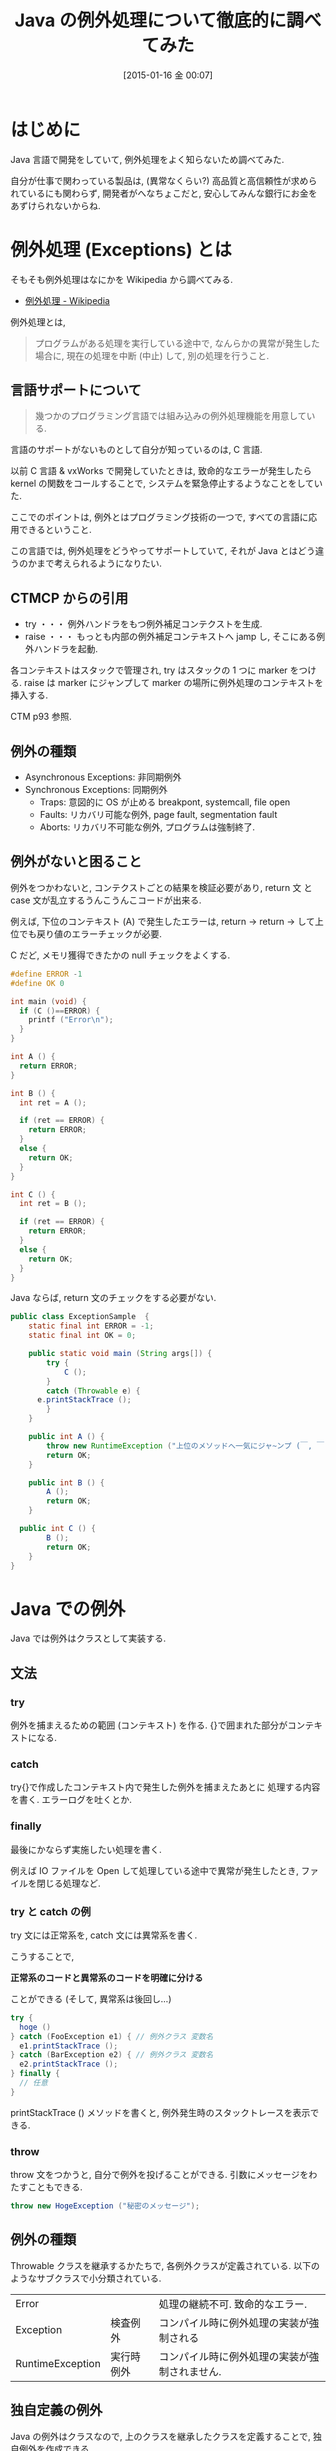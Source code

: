 #+BLOG: Futurismo
#+POSTID: 2935
#+DATE: [2015-01-16 金 00:07]
#+OPTIONS: toc:nil num:nil todo:nil pri:nil tags:nil ^:nil TeX:nil
#+CATEGORY: 技術メモ
#+TAGS: Java
#+DESCRIPTION: Java の例外処理について徹底的に調べてみた
#+TITLE: Java の例外処理について徹底的に調べてみた

#+BEGIN_HTML
<a href="http://futurismo.biz/wp-content/uploads/java.png"><img alt="" src="http://futurismo.biz/wp-content/uploads/java.png" width="256" height="256" /></a>
#+END_HTML

* はじめに
  Java 言語で開発をしていて, 例外処理をよく知らないため調べてみた.

  自分が仕事で関わっている製品は,
  (異常なくらい?) 高品質と高信頼性が求められているにも関わらず,
  開発者がへなちょこだと, 安心してみんな銀行にお金をあずけられないからね.
  
* 例外処理 (Exceptions) とは
  そもそも例外処理はなにかを Wikipedia から調べてみる.
  - [[http://ja.wikipedia.org/wiki/%E4%BE%8B%E5%A4%96%E5%87%A6%E7%90%86][例外処理 - Wikipedia]]
  
  例外処理とは,

#+begin_quote
プログラムがある処理を実行している途中で, なんらかの異常が発生した場合に, 
現在の処理を中断 (中止) して, 別の処理を行うこと. 
#+end_quote

** 言語サポートについて
#+begin_quote
幾つかのプログラミング言語では組み込みの例外処理機能を用意している.
#+end_quote

  言語のサポートがないものとして自分が知っているのは, C 言語.

  以前 C 言語 & vxWorks で開発していたときは,
  致命的なエラーが発生したら kernel の関数をコールすることで,
  システムを緊急停止するようなことをしていた.

  ここでのポイントは, 例外とはプログラミング技術の一つで,
  すべての言語に応用できるということ.

  この言語では, 例外処理をどうやってサポートしていて,
  それが Java とはどう違うのかまで考えられるようになりたい.

** CTMCP からの引用
   - try  ・・・ 例外ハンドラをもつ例外補足コンテクストを生成.
   - raise ・・・ もっとも内部の例外補足コンテキストへ jamp し, そこにある例外ハンドラを起動.

   各コンテキストはスタックで管理され, try はスタックの 1 つに marker をつける.
   raise は marker にジャンプして marker の場所に例外処理のコンテキストを挿入する.

   CTM p93 参照.

** 例外の種類
   - Asynchronous  Exceptions: 非同期例外
   - Synchronous  Exceptions: 同期例外
     - Traps: 意図的に OS が止める breakpont, systemcall, file open
     - Faults: リカバリ可能な例外, page fault, segmentation fault
     - Aborts: リカバリ不可能な例外, プログラムは強制終了.

** 例外がないと困ること
   例外をつかわないと, コンテクストごとの結果を検証必要があり,
   return 文 と case 文が乱立するうんこうんこコードが出来る.

   例えば, 下位のコンテキスト (A) で発生したエラーは,
   return -> return -> して上位でも戻り値のエラーチェックが必要.

   C だど, メモリ獲得できたかの null チェックをよくする.

#+begin_src c
#define ERROR -1
#define OK 0

int main (void) {
  if (C ()==ERROR) {
    printf ("Error\n");
  }
}

int A () {
  return ERROR;
}

int B () {
  int ret = A ();
  
  if (ret == ERROR) {
    return ERROR;
  }
  else {
    return OK;
  }
}

int C () {
  int ret = B ();
  
  if (ret == ERROR) {
    return ERROR;
  }
  else {
    return OK;
  }
}
#+end_src

  Java ならば, return 文のチェックをする必要がない.

#+begin_src java
public class ExceptionSample  {
	static final int ERROR = -1;
	static final int OK = 0;
	
	public static void main (String args[]) {
		try {
			C ();
		}
		catch (Throwable e) {
      e.printStackTrace ();
		}
	}

	public int A () {
		throw new RuntimeException ("上位のメソッドへ一気にジャ~ンプ (￣, ￣) 丿");
		return OK;
	}

	public int B () {
		A ();
		return OK;
	}

  public int C () {
		B ();
		return OK;
	}
}
#+end_src

* Java での例外
  Java では例外はクラスとして実装する.

** 文法
*** try 
    例外を捕まえるための範囲 (コンテキスト) を作る.
    {}で囲まれた部分がコンテキストになる.

*** catch
    try{}で作成したコンテキスト内で発生した例外を捕まえたあとに
    処理する内容を書く. エラーログを吐くとか.

*** finally
    最後にかならず実施したい処理を書く.
    
    例えば IO ファイルを Open して処理している途中で異常が発生したとき,
    ファイルを閉じる処理など.

*** try と catch の例
    try 文には正常系を, catch 文には異常系を書く.

    こうすることで,

    *正常系のコードと異常系のコードを明確に分ける* 

    ことができる (そして, 異常系は後回し...)
    
#+begin_src java
try {
  hoge ()
} catch (FooException e1) { // 例外クラス 変数名
  e1.printStackTrace ();
} catch (BarException e2) { // 例外クラス 変数名
  e2.printStackTrace ();
} finally {
  // 任意
}
#+end_src

  printStackTrace () メソッドを書くと, 
  例外発生時のスタックトレースを表示できる.

*** throw
   throw 文をつかうと, 自分で例外を投げることができる.
   引数にメッセージをわたすこともできる.

   #+begin_src java
   throw new HogeException ("秘密のメッセージ");
   #+end_src

** 例外の種類
   Throwable クラスを継承するかたちで, 各例外クラスが定義されている.
   以下のようなサブクラスで小分類されている.
   
   | Error            |            | 処理の継続不可. 致命的なエラー.               |
   | Exception        | 検査例外   | コンパイル時に例外処理の実装が強制される      |
   | RuntimeException | 実行時例外 | コンパイル時に例外処理の実装が強制されません. |
   
** 独自定義の例外
   Java の例外はクラスなので, 上のクラスを継承したクラスを定義することで, 
   独自例外を作成できる.

   Error と RuntimeException は, Java 仮想マシンが通知してくる特別な
   例外なので, 一般のプログラマは, 以下のどちらかで定義.

   - Java API で用意されている Exception のサブクラスを使う
   - java.lang.Exception Exception のサブクラスを自分で定義する

     #+begin_src java
     class MyException extends Exception {}
     #+end_src

   こんな風にかけば, 上位のコンテキストにエラーコードを渡すことができ
   る. catch ブロックで発生したエラーによって, 処理を分岐できる.

   しかし, 分岐するならば, 例外クラスを定義した方がエレガントだ.

#+begin_src java :classname MyErrorSample :results code
import java.lang.Exception;
public class MyErrorSample {
	public static void main (String args[]) {
		try {
			throw new MyException (5);
		}
		catch (MyException e) {
			e.printStackTrace ();
			System.out.println ("ErrorCode = " + e.getCode ());
		}
	}
}

class MyException extends Exception {
	int errorCode;
		
	MyException (int errorCode) {
		this.errorCode = errorCode;
	}

	int getCode () {
		return errorCode;
	}
}
#+end_src

#+BEGIN_SRC text
ErrorCode = 5
#+END_SRC

*** Eclipse
   Eclipse では, カスタム例外を作成するための機能がついてる.
   簡単に作成できる.
   - [[http://www.atmarkit.co.jp/ait/articles/1112/20/news131.html][【改訂版】 Eclipse ではじめるプログラミング (24):Java の例外処理で知らないと損する 7 つのテクニック (1/3) - ＠ IT]]

** Java の標準的な例外クラス
   そもそも, この記事を書こうと思ったのは,
   例外処理をしたいとき, なにを throw すればいいのかわからなかったから.

   Effective Java にも, 標準例外を利用するようにと書いてある.
   - みんな知っているから
   - パフォーマンスが軽くなるから

   標準的に利用される Java の例外を以下にまとめてみる. 
   このくらいならば, 簡単に覚えて使いこなせそうだ.

   | Definition                               | Description            | Example                            |
   |------------------------------------------+------------------------+------------------------------------|
   | java.lang.IllegalArgumentException       | 不適切な引数           | パラメータエラー                   |
   | java.lang.IllegalStateException          | 不正な状態             | 未初期化で呼び出し                 |
   | java.lang.NullPointerException.          | Null アクセス          |                                    |
   | java.lang.IndexOutOfBoundsException      | 範囲外                 | 配列の Index オーバ                |
   | java.util.ConcurrentMdificationException | マルチスレッドアクセス | 平行処理漏れ                       |
   | java.lang.UnsupportedOperationException  | 未サポート機能         | 未サポートなのにメソッドが呼ばれた | 

  自分で利用しないまでも, よくみかける例外が以下にまとまっている. 
  デバッグの友.
   - [[http://docs.oracle.com/javame/config/cdc/ref-impl/cdc1.1.2/jsr218/ja/java/lang/class-use/Exception.html][クラス java.lang.Exception の使用 (Connected Device Configuration (CDC), バージョン 1.1.2)]]
   - [[http://www.ne.jp/asahi/hishidama/home/tech/java/exception.html][Java 例外メモ (Hishidama's Java Exception Memo)]]  

* おわりに
  これで明日からも, 例外処理と戦えそうです... はぁ.

* Bookmarks
  - [[https://moneyforward.com/engineers_blog/2014/08/22/java%E3%81%AB%E3%81%8A%E3%81%91%E3%82%8B%E4%BE%8B%E5%A4%96%E5%87%A6%E7%90%86%E3%81%AE%E3%83%99%E3%82%B9%E3%83%88%E3%83%BB%E3%83%97%E3%83%A9%E3%82%AF%E3%83%86%E3%82%A3%E3%82%B9/][Java における例外処理のベスト・プラクティス | マネーフォワード エンジニアブログ]]
  - [[http://www.itsenka.com/contents/development/java/exception.html][例外処理 - Java 入門 - IT 専科]]
  - [[http://www.ohshiro.tuis.ac.jp/~ohshiro/ooprog_b/04/][オブジェクト指向プログラミング b 第 4 回]]
  - [[http://d.hatena.ne.jp/unageanu/20070830/1188476810][「エラーの原因ごとに例外の型を別ける」のはどうなの? - うなの日記]]
